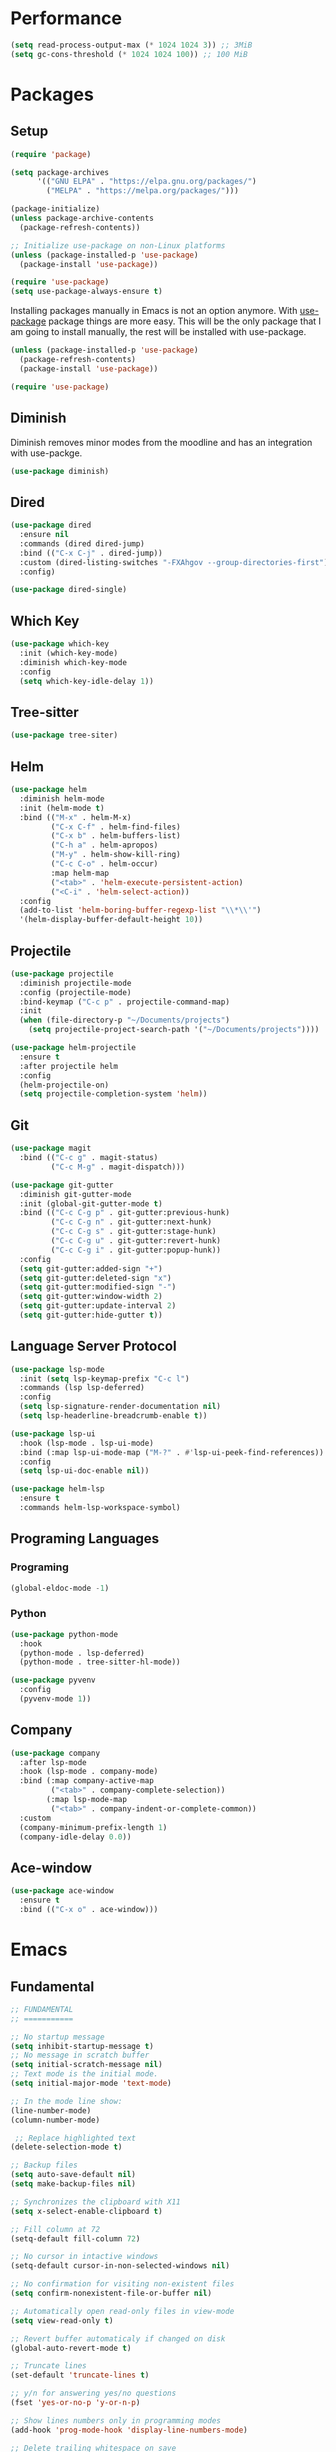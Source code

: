 #+PROPERTY: header-args :tangle init.el

* Performance
#+BEGIN_SRC emacs-lisp
  (setq read-process-output-max (* 1024 1024 3)) ;; 3MiB
  (setq gc-cons-threshold (* 1024 1024 100)) ;; 100 MiB
#+END_SRC
* Packages
** Setup
#+BEGIN_SRC emacs-lisp
  (require 'package)

  (setq package-archives
		'(("GNU ELPA" . "https://elpa.gnu.org/packages/")
		  ("MELPA" . "https://melpa.org/packages/")))

  (package-initialize)
  (unless package-archive-contents
	(package-refresh-contents))

  ;; Initialize use-package on non-Linux platforms
  (unless (package-installed-p 'use-package)
	(package-install 'use-package))

  (require 'use-package)
  (setq use-package-always-ensure t)
#+END_SRC

Installing packages manually in Emacs is not an option anymore. With
[[https://github.com/jwiegley/use-package][use-package]] package things are more easy. This will be the only package
that I am going to install manually, the rest will be installed with
use-package.
#+BEGIN_SRC emacs-lisp
  (unless (package-installed-p 'use-package)
	(package-refresh-contents)
	(package-install 'use-package))

  (require 'use-package)
#+END_SRC
** Diminish
Diminish removes minor modes from the moodline and has an integration
with use-packge.
#+BEGIN_SRC emacs-lisp
  (use-package diminish)
#+END_SRC
** Dired
#+BEGIN_SRC emacs-lisp
  (use-package dired
	:ensure nil
	:commands (dired dired-jump)
	:bind (("C-x C-j" . dired-jump))
	:custom (dired-listing-switches "-FXAhgov --group-directories-first")
	:config)

  (use-package dired-single)
#+END_SRC
** Which Key
#+BEGIN_SRC emacs-lisp
  (use-package which-key
	:init (which-key-mode)
	:diminish which-key-mode
	:config
	(setq which-key-idle-delay 1))
#+END_SRC
** Tree-sitter
#+BEGIN_SRC emacs-lisp
  (use-package tree-siter)
#+END_SRC
** Helm
#+BEGIN_SRC emacs-lisp
  (use-package helm
	:diminish helm-mode
	:init (helm-mode t)
	:bind (("M-x" . helm-M-x)
		   ("C-x C-f" . helm-find-files)
		   ("C-x b" . helm-buffers-list)
		   ("C-h a" . helm-apropos)
		   ("M-y" . helm-show-kill-ring)
		   ("C-c C-o" . helm-occur)
		   :map helm-map
		   ("<tab>" . 'helm-execute-persistent-action)
		   ("<C-i" . 'helm-select-action))
	:config
	(add-to-list 'helm-boring-buffer-regexp-list "\\*\\'")
	'(helm-display-buffer-default-height 10))
#+END_SRC
** Projectile
#+BEGIN_SRC emacs-lisp
  (use-package projectile
	:diminish projectile-mode
	:config	(projectile-mode)
	:bind-keymap ("C-c p" . projectile-command-map)
	:init
	(when (file-directory-p "~/Documents/projects")
	  (setq projectile-project-search-path '("~/Documents/projects"))))

  (use-package helm-projectile
	:ensure t
	:after projectile helm
	:config
	(helm-projectile-on)
	(setq projectile-completion-system 'helm))
#+END_SRC
** Git
#+BEGIN_SRC emacs-lisp
  (use-package magit
	:bind (("C-c g" . magit-status)
		   ("C-c M-g" . magit-dispatch)))

  (use-package git-gutter
	:diminish git-gutter-mode
	:init (global-git-gutter-mode t)
	:bind (("C-c C-g p" . git-gutter:previous-hunk)
		   ("C-c C-g n" . git-gutter:next-hunk)
		   ("C-c C-g s" . git-gutter:stage-hunk)
		   ("C-c C-g u" . git-gutter:revert-hunk)
		   ("C-c C-g i" . git-gutter:popup-hunk))
	:config
	(setq git-gutter:added-sign "+")
	(setq git-gutter:deleted-sign "x")
	(setq git-gutter:modified-sign "-")
	(setq git-gutter:window-width 2)
	(setq git-gutter:update-interval 2)
	(setq git-gutter:hide-gutter t))
#+END_SRC
** Language Server Protocol
#+BEGIN_SRC emacs-lisp
  (use-package lsp-mode
	:init (setq lsp-keymap-prefix "C-c l")
	:commands (lsp lsp-deferred)
	:config
	(setq lsp-signature-render-documentation nil)
	(setq lsp-headerline-breadcrumb-enable t))

  (use-package lsp-ui
	:hook (lsp-mode . lsp-ui-mode)
	:bind (:map lsp-ui-mode-map ("M-?" . #'lsp-ui-peek-find-references))
	:config
	(setq lsp-ui-doc-enable nil))

  (use-package helm-lsp
	:ensure t
	:commands helm-lsp-workspace-symbol)
#+END_SRC
** Programing Languages
*** Programing
#+BEGIN_SRC emacs-lisp
  (global-eldoc-mode -1)
#+END_SRC
*** Python
#+BEGIN_SRC emacs-lisp
  (use-package python-mode
	:hook
	(python-mode . lsp-deferred)
	(python-mode . tree-sitter-hl-mode))

  (use-package pyvenv
	:config
	(pyvenv-mode 1))
#+END_SRC
** Company
#+BEGIN_SRC emacs-lisp
  (use-package company
	:after lsp-mode
	:hook (lsp-mode . company-mode)
	:bind (:map company-active-map
		   ("<tab>" . company-complete-selection))
		  (:map lsp-mode-map
		   ("<tab>" . company-indent-or-complete-common))
	:custom
	(company-minimum-prefix-length 1)
	(company-idle-delay 0.0))
#+END_SRC
** Ace-window
#+BEGIN_SRC emacs-lisp
  (use-package ace-window
	:ensure t
	:bind (("C-x o" . ace-window)))
#+END_SRC
* Emacs
** Fundamental
#+BEGIN_SRC emacs-lisp
  ;; FUNDAMENTAL
  ;; ===========

  ;; No startup message
  (setq inhibit-startup-message t)
  ;; No message in scratch buffer
  (setq initial-scratch-message nil)
  ;; Text mode is the initial mode.
  (setq initial-major-mode 'text-mode)

  ;; In the mode line show:
  (line-number-mode)
  (column-number-mode)

   ;; Replace highlighted text
  (delete-selection-mode t)

  ;; Backup files
  (setq auto-save-default nil)
  (setq make-backup-files nil)

  ;; Synchronizes the clipboard with X11
  (setq x-select-enable-clipboard t)

  ;; Fill column at 72
  (setq-default fill-column 72)

  ;; No cursor in intactive windows
  (setq-default cursor-in-non-selected-windows nil)

  ;; No confirmation for visiting non-existent files
  (setq confirm-nonexistent-file-or-buffer nil)

  ;; Automatically open read-only files in view-mode
  (setq view-read-only t)

  ;; Revert buffer automaticaly if changed on disk
  (global-auto-revert-mode t)

  ;; Truncate lines
  (set-default 'truncate-lines t)

  ;; y/n for answering yes/no questions
  (fset 'yes-or-no-p 'y-or-n-p)

  ;; Show lines numbers only in programming modes
  (add-hook 'prog-mode-hook 'display-line-numbers-mode)

  ;; Delete trailing whitespace on save
  ;(add-hook 'before-save-hook 'delete-trailing-whitespace)
#+END_SRC
** Appearance
#+BEGIN_SRC emacs-lisp
  ;; APPEARANCE
  ;; ===========

  (menu-bar-mode 0)
  (tool-bar-mode 0)
  (scroll-bar-mode 0)

  (setq default-frame-alist
	(list '(font . "JetBrainsMono Nerd Font 11")
		  '(internal-border-width . 10)
		  '(width  . 126) '(height . 47)
		  '(vertical-scroll-bars  . nil)))

  ;; Show cursoline
  (global-hl-line-mode t)
  ;; Line cursor
  (set-default 'cursor-type '(bar . 2))
  ;; No blink cursor
  (blink-cursor-mode 0)

  (setq whitespace-style
		'(face spaces tabs newline space-mark tab-mark newline-mark))
  (setq whitespace-display-mappings
		'((newline-mark 10 [182 10]) ;; Use [¶] for EOL
		  (tab-mark 9 [33 9])        ;; Use [!] for tabs
		  (space-mark 32 [183])))    ;; Use [·] for spaces

  (use-package doom-themes
	:ensure t
	:config
	(setq doom-themes-enable-bold t)
	(setq doom-themes-enable-italic t)
	(load-theme 'doom-one t))

  (use-package doom-modeline
	:ensure t
	:init (doom-modeline-mode 1)
	:config
	(setq doom-modeline-icon nil)
	(setq doom-modeline-minor-modes nil))
#+END_SRC
** Indentation
#+BEGIN_SRC emacs-lisp
  ;; INDENTATION
  ;; ===========

  ;; How wide a tab is, default 8.
  (setq-default tab-width 4)

  ;; Two Callable functions for enabling/disabling tabs in Emacs
  (defun disable-tabs ()
	(setq indent-tabs-mode nil))

  (defun enable-tabs ()
	(local-set-key (kbd "TAB") 'tab-to-tab-stop)
	(setq indent-tabs-mode t))

  ;; Hooks to Enable Tabs
  (add-hook 'c++-mode-hook 'enable-tabs)
  (add-hook 'c-mode-hook   'enable-tabs)
  (add-hook 'sh-mode-hook  'enable-tabs)
  ;; Hooks to Disable Tabs
  (add-hook 'lisp-mode-hook       'disable-tabs)
  (add-hook 'python-mode-hook     'disable-tabs)
  (add-hook 'emacs-lisp-mode-hook 'disable-tabs)

  ;; Make the backspace properly erase the tab instead of removing one
  ;; space at a time.
  (setq backward-delete-char-untabify-method 'hungry)

  ;; Indentation config for C/C++
  (setq c-default-style "java")

  ;; Insert brackets, parens, quotes in pair.
  (electric-pair-mode t)
  ;; Any matching parenthesis is highlighted.
  (show-paren-mode t)
  (setq show-paren-delay 0)
#+END_SRC
** Scrolling
#+BEGIN_SRC emacs-lisp
  ;; SCROLLING
  ;; ===========
  (autoload 'View-scroll-half-page-forward "view")
  (autoload 'View-scroll-half-page-backward "view")

  (global-set-key (kbd "C-v") 'View-scroll-half-page-forward)
  (global-set-key (kbd "M-v") 'View-scroll-half-page-backward)
#+END_SRC
** Spell check
#+BEGIN_SRC emacs-lisp
  ;; SPELL CHECK
  ;; ===========

  (use-package ispell
	:ensure t
	:config
	(setq ispell-program-name "/usr/bin/hunspell")
	(setq ispell-dictionary "es_CO"))
#+END_SRC
** Bindings
#+BEGIN_SRC emacs-lisp
  ;; BINDINGS
  ;; ===========

  ;; UTILITIES
  (global-unset-key (kbd "C-z"))
  (global-unset-key (kbd "C-r"))
  (global-set-key (kbd "C-z") 'undo-only)
  (global-set-key (kbd "C-r") 'undo-redo)

  ;; BUFFERS
  ;;(global-unset-key (kbd "C-x b"))
  ;;(global-set-key (kbd "C-x b") 'ibuffer)
  ;;(global-set-key (kbd "C-x C-b") 'ido-switch-buffer)

  (global-set-key (kbd "C-x k") 'kill-current-buffer)
  (global-set-key (kbd "C-x K") 'kill-buffer-and-window)

  ;; DIRED
  (global-unset-key (kbd "C-x d"))
  (global-set-key (kbd "C-x C-d") 'ido-dired)
#+END_SRC
** Functions
#+BEGIN_SRC emacs-lisp
  ;; FUNCTIONS
  ;; ===========
  (defun insert-current-date () (interactive)
	 (insert (shell-command-to-string "echo -n $(date +'%a, %d %b %Y')")))
#+END_SRC
** Diagnostic
#+BEGIN_SRC emacs-lisp
  (defun xgm/display-startup-time ()
	(message "Emacs loaded in %s with %d garbage collections."
			 (format "%.2f seconds"
					 (float-time
					 (time-subtract after-init-time before-init-time)))
			 gcs-done))

  (add-hook 'emacs-startup-hook #'xgm/display-startup-time)
#+END_SRC
* Org Mode
** Basic configuration
#+BEGIN_SRC emacs-lisp
  (use-package org
	:config
	(setq org-ellipsis "")
	(setq org-startup-indented nil)
	(setq org-adapt-indentation nil)
	(setq org-hide-leading-stars nil)
	(setq org-return-follows-link t)
	(setq org-startup-folded t)
	(setq org-src-window-setup 'current-window)
	(setq org-hide-emphasis-markers t)
	(setq org-image-actual-width '(500))

	;; AGENDA
	;; ===========

	;; List of files to be used for agenda
	(setq org-agenda-files '("~/org/agenda/" "~/org/agenda/trabajo/"))
	(setq org-archive-location (concat org-directory "/archive.org::"))
	;; Do not show deadlines when the item is done.
	(setq org-agenda-skip-deadline-if-done t)
	;; Use my date format by default
	(setq-default org-display-custom-times t)
	(setq org-time-stamp-custom-formats
	  '("<%a, %d %b %Y>" . "<%a, %d %b %Y %H:%M>"))
	(setq org-todo-keywords
		  '((sequence "TODO(t)" "NEXT(n)" "|" "DONE(d!)" "CANCELED(c@)" "ARCHIVED(a@)")
			(sequence "TO COMPLETE(c)" "PRACTICE AGAIN(p)" "|" "UNDERSTOOD(u)"))))
#+END_SRC
